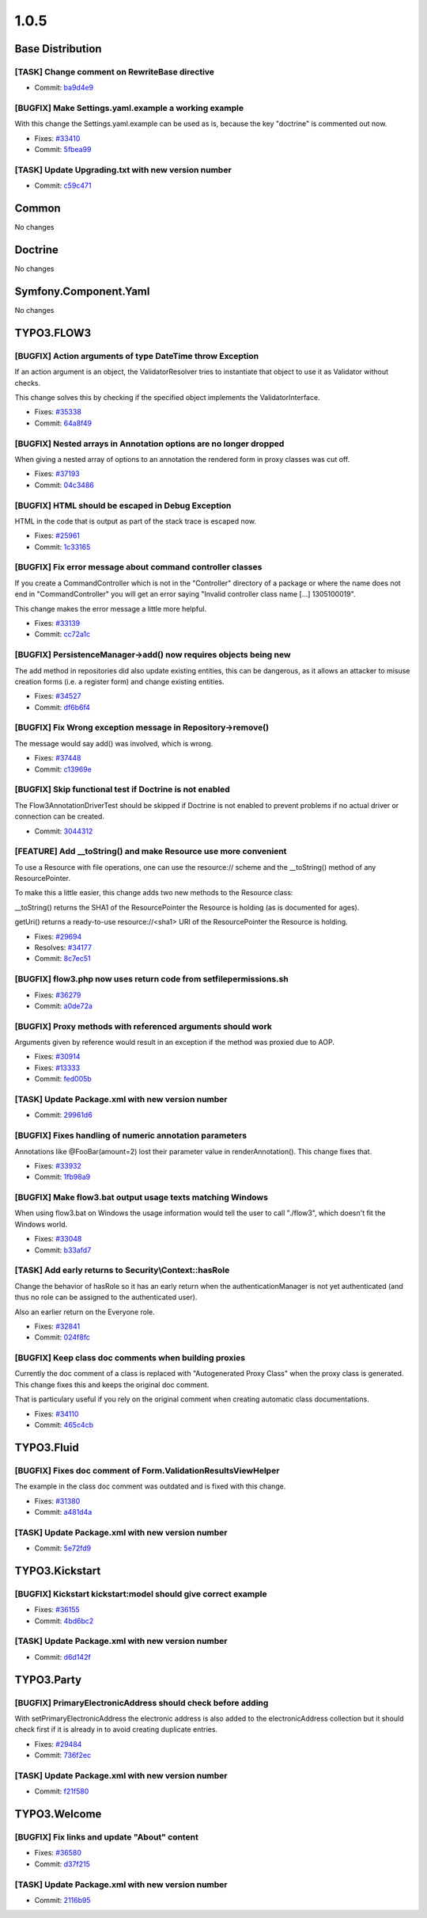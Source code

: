 ====================
1.0.5
====================

~~~~~~~~~~~~~~~~~~~~~~~~~~~~~~~~~~~~~~~~
Base Distribution
~~~~~~~~~~~~~~~~~~~~~~~~~~~~~~~~~~~~~~~~

[TASK] Change comment on RewriteBase directive
-----------------------------------------------------------------------------------------

* Commit: `ba9d4e9 <http://git.typo3.org/FLOW3/Distributions/Base.git?a=commit;h=ba9d4e94e8facafdf9078a89d0e0f96b417ef71f>`_

[BUGFIX] Make Settings.yaml.example a working example
-----------------------------------------------------------------------------------------

With this change the Settings.yaml.example can be used as is,
because the key "doctrine" is commented out now.

* Fixes: `#33410 <http://forge.typo3.org/issues/33410>`_
* Commit: `5fbea99 <http://git.typo3.org/FLOW3/Distributions/Base.git?a=commit;h=5fbea995fa0d15310aff0c259d332c0cd1749dd4>`_

[TASK] Update Upgrading.txt with new version number
-----------------------------------------------------------------------------------------

* Commit: `c59c471 <http://git.typo3.org/FLOW3/Distributions/Base.git?a=commit;h=c59c471781d198b3746cdf5deee1e47a75e9489e>`_

~~~~~~~~~~~~~~~~~~~~~~~~~~~~~~~~~~~~~~~~
Common
~~~~~~~~~~~~~~~~~~~~~~~~~~~~~~~~~~~~~~~~

No changes

~~~~~~~~~~~~~~~~~~~~~~~~~~~~~~~~~~~~~~~~
Doctrine
~~~~~~~~~~~~~~~~~~~~~~~~~~~~~~~~~~~~~~~~

No changes

~~~~~~~~~~~~~~~~~~~~~~~~~~~~~~~~~~~~~~~~
Symfony.Component.Yaml
~~~~~~~~~~~~~~~~~~~~~~~~~~~~~~~~~~~~~~~~

No changes

~~~~~~~~~~~~~~~~~~~~~~~~~~~~~~~~~~~~~~~~
TYPO3.FLOW3
~~~~~~~~~~~~~~~~~~~~~~~~~~~~~~~~~~~~~~~~

[BUGFIX] Action arguments of type DateTime throw Exception
-----------------------------------------------------------------------------------------

If an action argument is an object, the ValidatorResolver tries to
instantiate that object to use it as Validator without checks.

This change solves this by checking if the specified object implements
the ValidatorInterface.

* Fixes: `#35338 <http://forge.typo3.org/issues/35338>`_
* Commit: `64a8f49 <http://git.typo3.org/FLOW3/Packages/TYPO3.FLOW3.git?a=commit;h=64a8f49896332e8f69c9d01ba2f6e68f0640e213>`_

[BUGFIX] Nested arrays in Annotation options are no longer dropped
-----------------------------------------------------------------------------------------

When giving a nested array of options to an annotation the rendered
form in proxy classes was cut off.

* Fixes: `#37193 <http://forge.typo3.org/issues/37193>`_
* Commit: `04c3486 <http://git.typo3.org/FLOW3/Packages/TYPO3.FLOW3.git?a=commit;h=04c348617735fe345087c19a5dac55192240206d>`_

[BUGFIX] HTML should be escaped in Debug Exception
-----------------------------------------------------------------------------------------

HTML in the code that is output as part of the stack trace is
escaped now.

* Fixes: `#25961 <http://forge.typo3.org/issues/25961>`_
* Commit: `1c33165 <http://git.typo3.org/FLOW3/Packages/TYPO3.FLOW3.git?a=commit;h=1c3316531f1311937377d9c8a676018baaafab49>`_

[BUGFIX] Fix error message about command controller classes
-----------------------------------------------------------------------------------------

If you create a CommandController which is not in the "Controller" directory
of a package or where the name does not end in "CommandController" you will
get an error saying "Invalid controller class name [...] 1305100019".

This change makes the error message a little more helpful.

* Fixes: `#33139 <http://forge.typo3.org/issues/33139>`_
* Commit: `cc72a1c <http://git.typo3.org/FLOW3/Packages/TYPO3.FLOW3.git?a=commit;h=cc72a1c6dd12855c7d9dd43aed48db8aca0f7a03>`_

[BUGFIX] PersistenceManager->add() now requires objects being new
-----------------------------------------------------------------------------------------

The add method in repositories did also update existing entities,
this can be dangerous, as it allows an attacker to misuse creation
forms (i.e. a register form) and change existing entities.

* Fixes: `#34527 <http://forge.typo3.org/issues/34527>`_
* Commit: `df6b6f4 <http://git.typo3.org/FLOW3/Packages/TYPO3.FLOW3.git?a=commit;h=df6b6f457cbe2d282a7b3d857acac7987635a54d>`_

[BUGFIX] Fix Wrong exception message in Repository->remove()
-----------------------------------------------------------------------------------------

The message would say add() was involved, which is wrong.

* Fixes: `#37448 <http://forge.typo3.org/issues/37448>`_
* Commit: `c13969e <http://git.typo3.org/FLOW3/Packages/TYPO3.FLOW3.git?a=commit;h=c13969e78cdac842040e465871e77070a5946a18>`_

[BUGFIX] Skip functional test if Doctrine is not enabled
-----------------------------------------------------------------------------------------

The Flow3AnnotationDriverTest should be skipped if Doctrine is not
enabled to prevent problems if no actual driver or connection
can be created.

* Commit: `3044312 <http://git.typo3.org/FLOW3/Packages/TYPO3.FLOW3.git?a=commit;h=304431233d823af73f894f120094b2590e645869>`_

[FEATURE] Add __toString() and make Resource use more convenient
-----------------------------------------------------------------------------------------

To use a Resource with file operations, one can use the
resource:// scheme and the __toString() method of any
ResourcePointer.

To make this a little easier, this change adds two new
methods to the Resource class:

__toString() returns the SHA1 of the ResourcePointer the
Resource is holding (as is documented for ages).

getUri() returns a ready-to-use resource://<sha1> URI of
the ResourcePointer the Resource is holding.

* Fixes: `#29694 <http://forge.typo3.org/issues/29694>`_
* Resolves: `#34177 <http://forge.typo3.org/issues/34177>`_

* Commit: `8c7ec51 <http://git.typo3.org/FLOW3/Packages/TYPO3.FLOW3.git?a=commit;h=8c7ec51b5a0e90a859c102fde6f5f0859babed1a>`_

[BUGFIX] flow3.php now uses return code from setfilepermissions.sh
-----------------------------------------------------------------------------------------

* Fixes: `#36279 <http://forge.typo3.org/issues/36279>`_
* Commit: `a0de72a <http://git.typo3.org/FLOW3/Packages/TYPO3.FLOW3.git?a=commit;h=a0de72aa66bbed2b44c88221ab8ffbdfb810a6b2>`_

[BUGFIX] Proxy methods with referenced arguments should work
-----------------------------------------------------------------------------------------

Arguments given by reference would result in an exception if
the method was proxied due to AOP.

* Fixes: `#30914 <http://forge.typo3.org/issues/30914>`_
* Fixes: `#13333 <http://forge.typo3.org/issues/13333>`_

* Commit: `fed005b <http://git.typo3.org/FLOW3/Packages/TYPO3.FLOW3.git?a=commit;h=fed005bf03d37e0ae48db565d28ca87653e9341b>`_

[TASK] Update Package.xml with new version number
-----------------------------------------------------------------------------------------

* Commit: `29961d6 <http://git.typo3.org/FLOW3/Packages/TYPO3.FLOW3.git?a=commit;h=29961d6d31b442d0b44375161105ad7c03e0b807>`_

[BUGFIX] Fixes handling of numeric annotation parameters
-----------------------------------------------------------------------------------------

Annotations like @FooBar(amount=2) lost their parameter value
in renderAnnotation(). This change fixes that.

* Fixes: `#33932 <http://forge.typo3.org/issues/33932>`_
* Commit: `1fb98a9 <http://git.typo3.org/FLOW3/Packages/TYPO3.FLOW3.git?a=commit;h=1fb98a958e7a28698997724385d78e094c8ad3a9>`_

[BUGFIX] Make flow3.bat output usage texts matching Windows
-----------------------------------------------------------------------------------------

When using flow3.bat on Windows the usage information would tell the
user to call "./flow3", which doesn't fit the Windows world.

* Fixes: `#33048 <http://forge.typo3.org/issues/33048>`_
* Commit: `b33afd7 <http://git.typo3.org/FLOW3/Packages/TYPO3.FLOW3.git?a=commit;h=b33afd7b7190150e521f19e22c2de5b957f313c4>`_

[TASK] Add early returns to Security\\Context::hasRole
-----------------------------------------------------------------------------------------

Change the behavior of hasRole so it has an early return
when the authenticationManager is not yet authenticated
(and thus no role can be assigned to the authenticated user).

Also an earlier return on the Everyone role.

* Fixes: `#32841 <http://forge.typo3.org/issues/32841>`_
* Commit: `024f8fc <http://git.typo3.org/FLOW3/Packages/TYPO3.FLOW3.git?a=commit;h=024f8fc597af78b351991780486f44f742c9ecfe>`_

[BUGFIX] Keep class doc comments when building proxies
-----------------------------------------------------------------------------------------

Currently the doc comment of a class is replaced with
"Autogenerated Proxy Class" when the proxy class is generated.
This change fixes this and keeps the original doc comment.

That is particulary useful if you rely on the original comment
when creating automatic class documentations.

* Fixes: `#34110 <http://forge.typo3.org/issues/34110>`_
* Commit: `465c4cb <http://git.typo3.org/FLOW3/Packages/TYPO3.FLOW3.git?a=commit;h=465c4cbe06fa750999907d351595778f3adde96c>`_

~~~~~~~~~~~~~~~~~~~~~~~~~~~~~~~~~~~~~~~~
TYPO3.Fluid
~~~~~~~~~~~~~~~~~~~~~~~~~~~~~~~~~~~~~~~~

[BUGFIX] Fixes doc comment of Form.ValidationResultsViewHelper
-----------------------------------------------------------------------------------------

The example in the class doc comment was outdated and is fixed with
this change.

* Fixes: `#31380 <http://forge.typo3.org/issues/31380>`_
* Commit: `a481d4a <http://git.typo3.org/FLOW3/Packages/TYPO3.Fluid.git?a=commit;h=a481d4ad57a2141c4ccd6d6c1385cd2bff4b51ec>`_

[TASK] Update Package.xml with new version number
-----------------------------------------------------------------------------------------

* Commit: `5e72fd9 <http://git.typo3.org/FLOW3/Packages/TYPO3.Fluid.git?a=commit;h=5e72fd95cf1f8d088553bc573b242fb9fb59e4ea>`_

~~~~~~~~~~~~~~~~~~~~~~~~~~~~~~~~~~~~~~~~
TYPO3.Kickstart
~~~~~~~~~~~~~~~~~~~~~~~~~~~~~~~~~~~~~~~~

[BUGFIX] Kickstart kickstart:model should give correct example
-----------------------------------------------------------------------------------------

* Fixes: `#36155 <http://forge.typo3.org/issues/36155>`_
* Commit: `4bd6bc2 <http://git.typo3.org/FLOW3/Packages/TYPO3.Kickstart.git?a=commit;h=4bd6bc27673eb05522f4316236f249bdc92060ca>`_

[TASK] Update Package.xml with new version number
-----------------------------------------------------------------------------------------

* Commit: `d6d142f <http://git.typo3.org/FLOW3/Packages/TYPO3.Kickstart.git?a=commit;h=d6d142f23ce7bd03dddde2566dd21ff6afcca496>`_

~~~~~~~~~~~~~~~~~~~~~~~~~~~~~~~~~~~~~~~~
TYPO3.Party
~~~~~~~~~~~~~~~~~~~~~~~~~~~~~~~~~~~~~~~~

[BUGFIX] PrimaryElectronicAddress should check before adding
-----------------------------------------------------------------------------------------

With setPrimaryElectronicAddress the electronic address is also
added to the electronicAddress collection but it should check
first if it is already in to avoid creating duplicate entries.

* Fixes: `#29484 <http://forge.typo3.org/issues/29484>`_
* Commit: `736f2ec <http://git.typo3.org/FLOW3/Packages/TYPO3.Party.git?a=commit;h=736f2ecbe68d7d85832ff21ddc84e8cb8663b4b6>`_

[TASK] Update Package.xml with new version number
-----------------------------------------------------------------------------------------

* Commit: `f21f580 <http://git.typo3.org/FLOW3/Packages/TYPO3.Party.git?a=commit;h=f21f580691325786ff27db6f71ce48d9ad6ee087>`_

~~~~~~~~~~~~~~~~~~~~~~~~~~~~~~~~~~~~~~~~
TYPO3.Welcome
~~~~~~~~~~~~~~~~~~~~~~~~~~~~~~~~~~~~~~~~

[BUGFIX] Fix links and update "About" content
-----------------------------------------------------------------------------------------

* Fixes: `#36580 <http://forge.typo3.org/issues/36580>`_
* Commit: `d37f215 <http://git.typo3.org/FLOW3/Packages/TYPO3.Welcome.git?a=commit;h=d37f215bb03158617c45497532477008a7a9cf34>`_

[TASK] Update Package.xml with new version number
-----------------------------------------------------------------------------------------

* Commit: `2116b95 <http://git.typo3.org/FLOW3/Packages/TYPO3.Welcome.git?a=commit;h=2116b955f9ecce7741df954d07af55c0177865e6>`_

